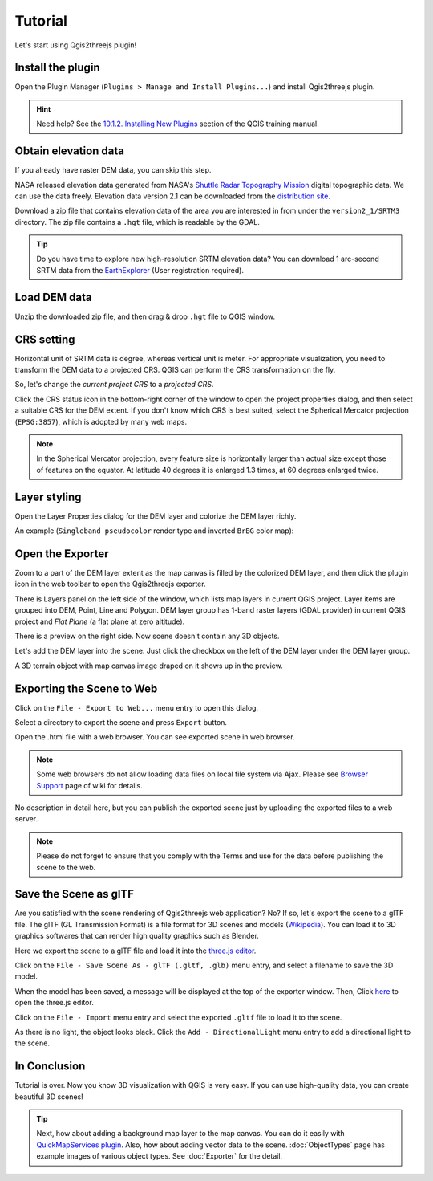 Tutorial
========

Let's start using Qgis2threejs plugin!

Install the plugin
------------------

Open the Plugin Manager (``Plugins > Manage and Install Plugins...``) and
install Qgis2threejs plugin.

.. hint:: Need help? See the `10.1.2. Installing New Plugins`__ section of
   the QGIS training manual.

__ https://docs.qgis.org/2.18/en/docs/training_manual/qgis_plugins/fetching_plugins.html#basic-fa-installing-new-plugins


Obtain elevation data
---------------------

If you already have raster DEM data, you can skip this step.

NASA released elevation data generated from NASA's
`Shuttle Radar Topography Mission`__ digital topographic data.
We can use the data freely. Elevation data version 2.1 can be
downloaded from the `distribution site`__.

__ https://www2.jpl.nasa.gov/srtm/index.html
__ https://dds.cr.usgs.gov/srtm/

Download a zip file that contains elevation data of the area you are
interested in from under the ``version2_1/SRTM3`` directory. The zip
file contains a ``.hgt`` file, which is readable by the GDAL.

..
  .. tip:: If the area extends over two or more files, you might want to
      create a virtual mosaic using `Build Virtual Raster`__
      algorithm of Processing GDAL algorithms.
  __ https://docs.qgis.org/2.18/en/docs/user_manual/processing_algs/gdalogr/gdal_miscellaneous.html#build-virtual-raster
..

.. tip:: Do you have time to explore new high-resolution SRTM
   elevation data? You can download 1 arc-second SRTM data from
   the `EarthExplorer`__ (User registration required).

__ https://earthexplorer.usgs.gov/


Load DEM data
-------------

Unzip the downloaded zip file, and then drag & drop ``.hgt`` file
to QGIS window.


CRS setting
-----------

Horizontal unit of SRTM data is degree, whereas vertical unit is meter.
For appropriate visualization, you need to transform the DEM data to
a projected CRS. QGIS can perform the CRS transformation on the fly.

So, let's change the *current project CRS* to a *projected CRS*.

Click the |CRS icon| CRS status icon in the bottom-right corner of the window to
open the project properties dialog, and then select a suitable CRS for the DEM extent.
If you don't know which CRS is best suited, select the Spherical Mercator projection
(``EPSG:3857``), which is adopted by many web maps.

.. note:: In the Spherical Mercator projection, every feature size is horizontally
   larger than actual size except those of features on the equator.
   At latitude 40 degrees it is enlarged 1.3 times, at 60 degrees enlarged twice.

.. |CRS icon| image:: ./images/tutorial/crsicon.png


Layer styling
-------------

Open the Layer Properties dialog for the DEM layer and colorize the DEM layer richly.

An example (``Singleband pseudocolor`` render type and inverted ``BrBG`` color map):

.. image:: ./images/tutorial/qgis_styling.png


Open the Exporter
-----------------
Zoom to a part of the DEM layer extent as the map canvas is filled by the colorized DEM layer,
and then click the |plugin icon| plugin icon in the web toolbar to open the Qgis2threejs exporter.

There is Layers panel on the left side of the window, which lists map layers in current QGIS project.
Layer items are grouped into DEM, Point, Line and Polygon. DEM layer group has 1-band raster layers
(GDAL provider) in current QGIS project and `Flat Plane` (a flat plane at zero altitude).

There is a preview on the right side. Now scene doesn't contain any 3D objects.

Let's add the DEM layer into the scene. Just click the checkbox on the left of the DEM layer
under the DEM layer group.

.. image:: ./images/tutorial/exporter1.png

A 3D terrain object with map canvas image draped on it shows up in the preview.

.. |plugin icon| image:: ./images/Qgis2threejs24.png


Exporting the Scene to Web
--------------------------
Click on the ``File - Export to Web...`` menu entry to open this dialog.

.. image:: ./images/export_web.png

Select a directory to export the scene and press ``Export`` button.

.. image:: ./images/tutorial/exported_directory.png

Open the .html file with a web browser. You can see exported scene in web browser.

.. note:: Some web browsers do not allow loading data files on local file system via Ajax.
   Please see `Browser Support`__ page of wiki for details.

__ https://github.com/minorua/Qgis2threejs/wiki/Browser-Support

.. image:: ./images/tutorial/browser_edge1.png

No description in detail here, but you can publish the exported scene
just by uploading the exported files to a web server.

.. note:: Please do not forget to ensure that you comply with
   the Terms and use for the data before publishing the scene to the web.


Save the Scene as glTF
----------------------

Are you satisfied with the scene rendering of Qgis2threejs web application? No? If so,
let's export the scene to a glTF file. The glTF (GL Transmission Format) is a file format
for 3D scenes and models (`Wikipedia`__). You can load it to 3D graphics softwares that can
render high quality graphics such as Blender.

__ https://en.wikipedia.org/wiki/GlTF

Here we export the scene to a glTF file and load it into the `three.js editor`__.

__ https://threejs.org/editor/

Click on the ``File - Save Scene As - glTF (.gltf, .glb)`` menu entry,
and select a filename to save the 3D model.

When the model has been saved, a message will be displayed at the top of the exporter window.
Then, Click `here`__ to open the three.js editor.

__ https://threejs.org/editor/

Click on the ``File - Import`` menu entry and select the exported ``.gltf`` file
to load it to the scene.

As there is no light, the object looks black. Click the ``Add - DirectionalLight`` menu entry to
add a directional light to the scene.

.. image:: ./images/tutorial/threejs_editor.png


In Conclusion
-------------

Tutorial is over. Now you know 3D visualization with QGIS is very easy.
If you can use high-quality data, you can create beautiful 3D scenes!

.. tip:: Next, how about adding a background map layer to the map canvas.
   You can do it easily with `QuickMapServices plugin`__. Also, how about adding
   vector data to the scene. :doc:`ObjectTypes` page has example images of various
   object types. See :doc:`Exporter` for the detail.

__ https://plugins.qgis.org/plugins/quick_map_services/
